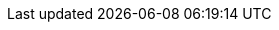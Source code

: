 :partner-solution-project-name: quickstart-cribl-cloudtrail
:partner-solution-github-org: aws-quickstart
:partner-product-name: Cribl Stream with AWS CloudTrail
:partner-product-short-name: Stream
:partner-company-name: Cribl
:doc-month: February
:doc-year: 2023
:partner-contributors: Kam Amir, Cribl
//:other-contributors: Akua Mansa, Trek10
:aws-ia-contributors: Tony Bulding, AWS Integration & Automation team
:deployment_time: 15 minutes
:default_deployment_region: us-east-1
// :private_repo:
